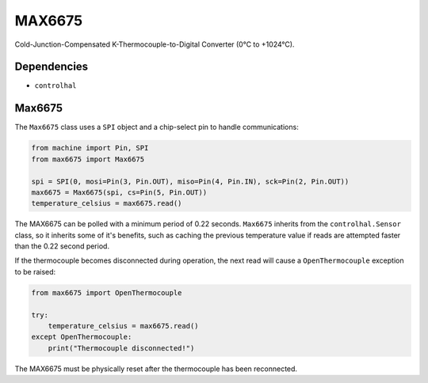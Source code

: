MAX6675
=======
Cold-Junction-Compensated K-Thermocouple-to-Digital Converter (0°C to +1024°C).

Dependencies
^^^^^^^^^^^^

* ``controlhal``

Max6675
^^^^^^^

The ``Max6675`` class uses a ``SPI`` object and a chip-select pin to handle communications:

.. code-block:: python

   from machine import Pin, SPI
   from max6675 import Max6675

   spi = SPI(0, mosi=Pin(3, Pin.OUT), miso=Pin(4, Pin.IN), sck=Pin(2, Pin.OUT))
   max6675 = Max6675(spi, cs=Pin(5, Pin.OUT))
   temperature_celsius = max6675.read()

The MAX6675 can be polled with a minimum period of 0.22 seconds.
``Max6675`` inherits from the ``controlhal.Sensor`` class, so it inherits some of
it's benefits, such as caching the previous temperature value if reads are attempted
faster than the 0.22 second period.

If the thermocouple becomes disconnected during operation, the next read will cause a
``OpenThermocouple`` exception to be raised:

.. code-block:: python

   from max6675 import OpenThermocouple

   try:
       temperature_celsius = max6675.read()
   except OpenThermocouple:
       print("Thermocouple disconnected!")

The MAX6675 must be physically reset after the thermocouple has been reconnected.
